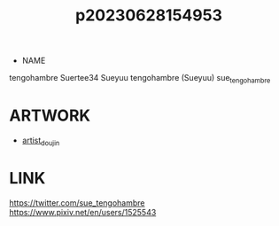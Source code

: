 :PROPERTIES:
:ID:       c6e4fe46-1751-4240-b874-af938a2bd75b
:END:
#+title: p20230628154953
#+filetags: :ntronary:
- NAME
tengohambre
Suertee34
Sueyuu
tengohambre (Sueyuu)
sue_tengohambre
* ARTWORK
- [[id:e040b9ca-3102-44fa-a31c-5d42ee9e698a][artist_doujin]]
* LINK
https://twitter.com/sue_tengohambre
https://www.pixiv.net/en/users/1525543
